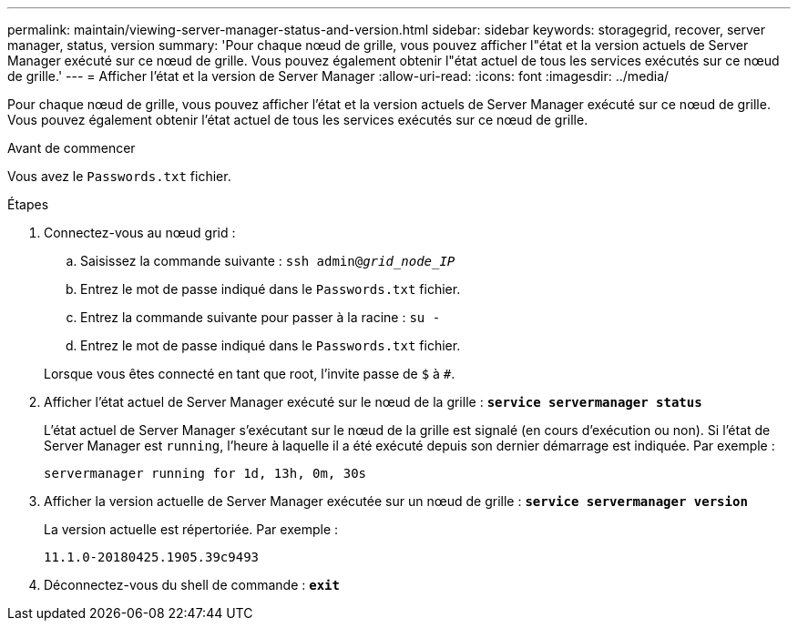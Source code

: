 ---
permalink: maintain/viewing-server-manager-status-and-version.html 
sidebar: sidebar 
keywords: storagegrid, recover, server manager, status, version 
summary: 'Pour chaque nœud de grille, vous pouvez afficher l"état et la version actuels de Server Manager exécuté sur ce nœud de grille. Vous pouvez également obtenir l"état actuel de tous les services exécutés sur ce nœud de grille.' 
---
= Afficher l'état et la version de Server Manager
:allow-uri-read: 
:icons: font
:imagesdir: ../media/


[role="lead"]
Pour chaque nœud de grille, vous pouvez afficher l'état et la version actuels de Server Manager exécuté sur ce nœud de grille. Vous pouvez également obtenir l'état actuel de tous les services exécutés sur ce nœud de grille.

.Avant de commencer
Vous avez le `Passwords.txt` fichier.

.Étapes
. Connectez-vous au nœud grid :
+
.. Saisissez la commande suivante : `ssh admin@_grid_node_IP_`
.. Entrez le mot de passe indiqué dans le `Passwords.txt` fichier.
.. Entrez la commande suivante pour passer à la racine : `su -`
.. Entrez le mot de passe indiqué dans le `Passwords.txt` fichier.


+
Lorsque vous êtes connecté en tant que root, l'invite passe de `$` à `#`.

. Afficher l'état actuel de Server Manager exécuté sur le nœud de la grille : `*service servermanager status*`
+
L'état actuel de Server Manager s'exécutant sur le nœud de la grille est signalé (en cours d'exécution ou non). Si l'état de Server Manager est `running`, l'heure à laquelle il a été exécuté depuis son dernier démarrage est indiquée. Par exemple :

+
[listing]
----
servermanager running for 1d, 13h, 0m, 30s
----
. Afficher la version actuelle de Server Manager exécutée sur un nœud de grille : `*service servermanager version*`
+
La version actuelle est répertoriée. Par exemple :

+
[listing]
----
11.1.0-20180425.1905.39c9493
----
. Déconnectez-vous du shell de commande : `*exit*`

